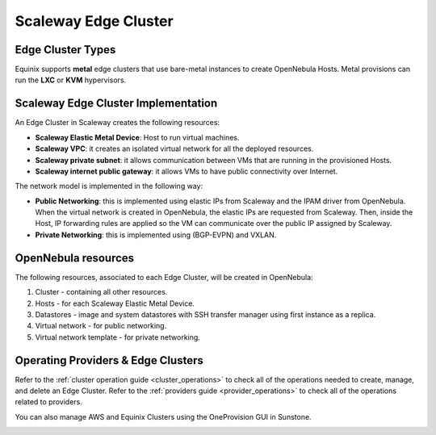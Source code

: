 .. _scaleway_cluster:

================================================================================
Scaleway Edge Cluster
================================================================================

Edge Cluster Types
================================================================================

Equinix supports **metal** edge clusters that use bare-metal instances to create OpenNebula Hosts. Metal provisions can run the **LXC** or **KVM** hypervisors.

Scaleway Edge Cluster Implementation
================================================================================

An Edge Cluster in Scaleway creates the following resources:

* **Scaleway Elastic Metal Device**: Host to run virtual machines.
* **Scaleway VPC**: it creates an isolated virtual network for all the deployed resources.
* **Scaleway private subnet**: it allows communication between VMs that are running in the provisioned Hosts.
* **Scaleway internet public gateway**: it allows VMs to have public connectivity over Internet.


The network model is implemented in the following way:

* **Public Networking**: this is implemented using elastic IPs from Scaleway and the IPAM driver from OpenNebula. When the virtual network is created in OpenNebula, the elastic IPs are requested from Scaleway. Then, inside the Host, IP forwarding rules are applied so the VM can communicate over the public IP assigned by Scaleway.

* **Private Networking**: this is implemented using (BGP-EVPN) and VXLAN.

|image_cluster|

OpenNebula resources
================================================================================

The following resources, associated to each Edge Cluster, will be created in OpenNebula:

1. Cluster - containing all other resources.
2. Hosts - for each Scaleway Elastic Metal Device.
3. Datastores - image and system datastores with SSH transfer manager using first instance as a replica.
4. Virtual network - for public networking.
5. Virtual network template - for private networking.

Operating Providers & Edge Clusters
================================================================================

Refer to the :ref:`cluster operation guide <cluster_operations>` to check all of the operations needed to create, manage, and delete an Edge Cluster. Refer to the :ref:`providers guide <provider_operations>` to check all of the operations related to providers.

You can also manage AWS and Equinix Clusters using the OneProvision GUI in Sunstone.

|image_fireedge|

.. |image_cluster| image:: /images/scaleway_deployment.png
.. |image_fireedge| image:: /images/oneprovision_fireedge.png
